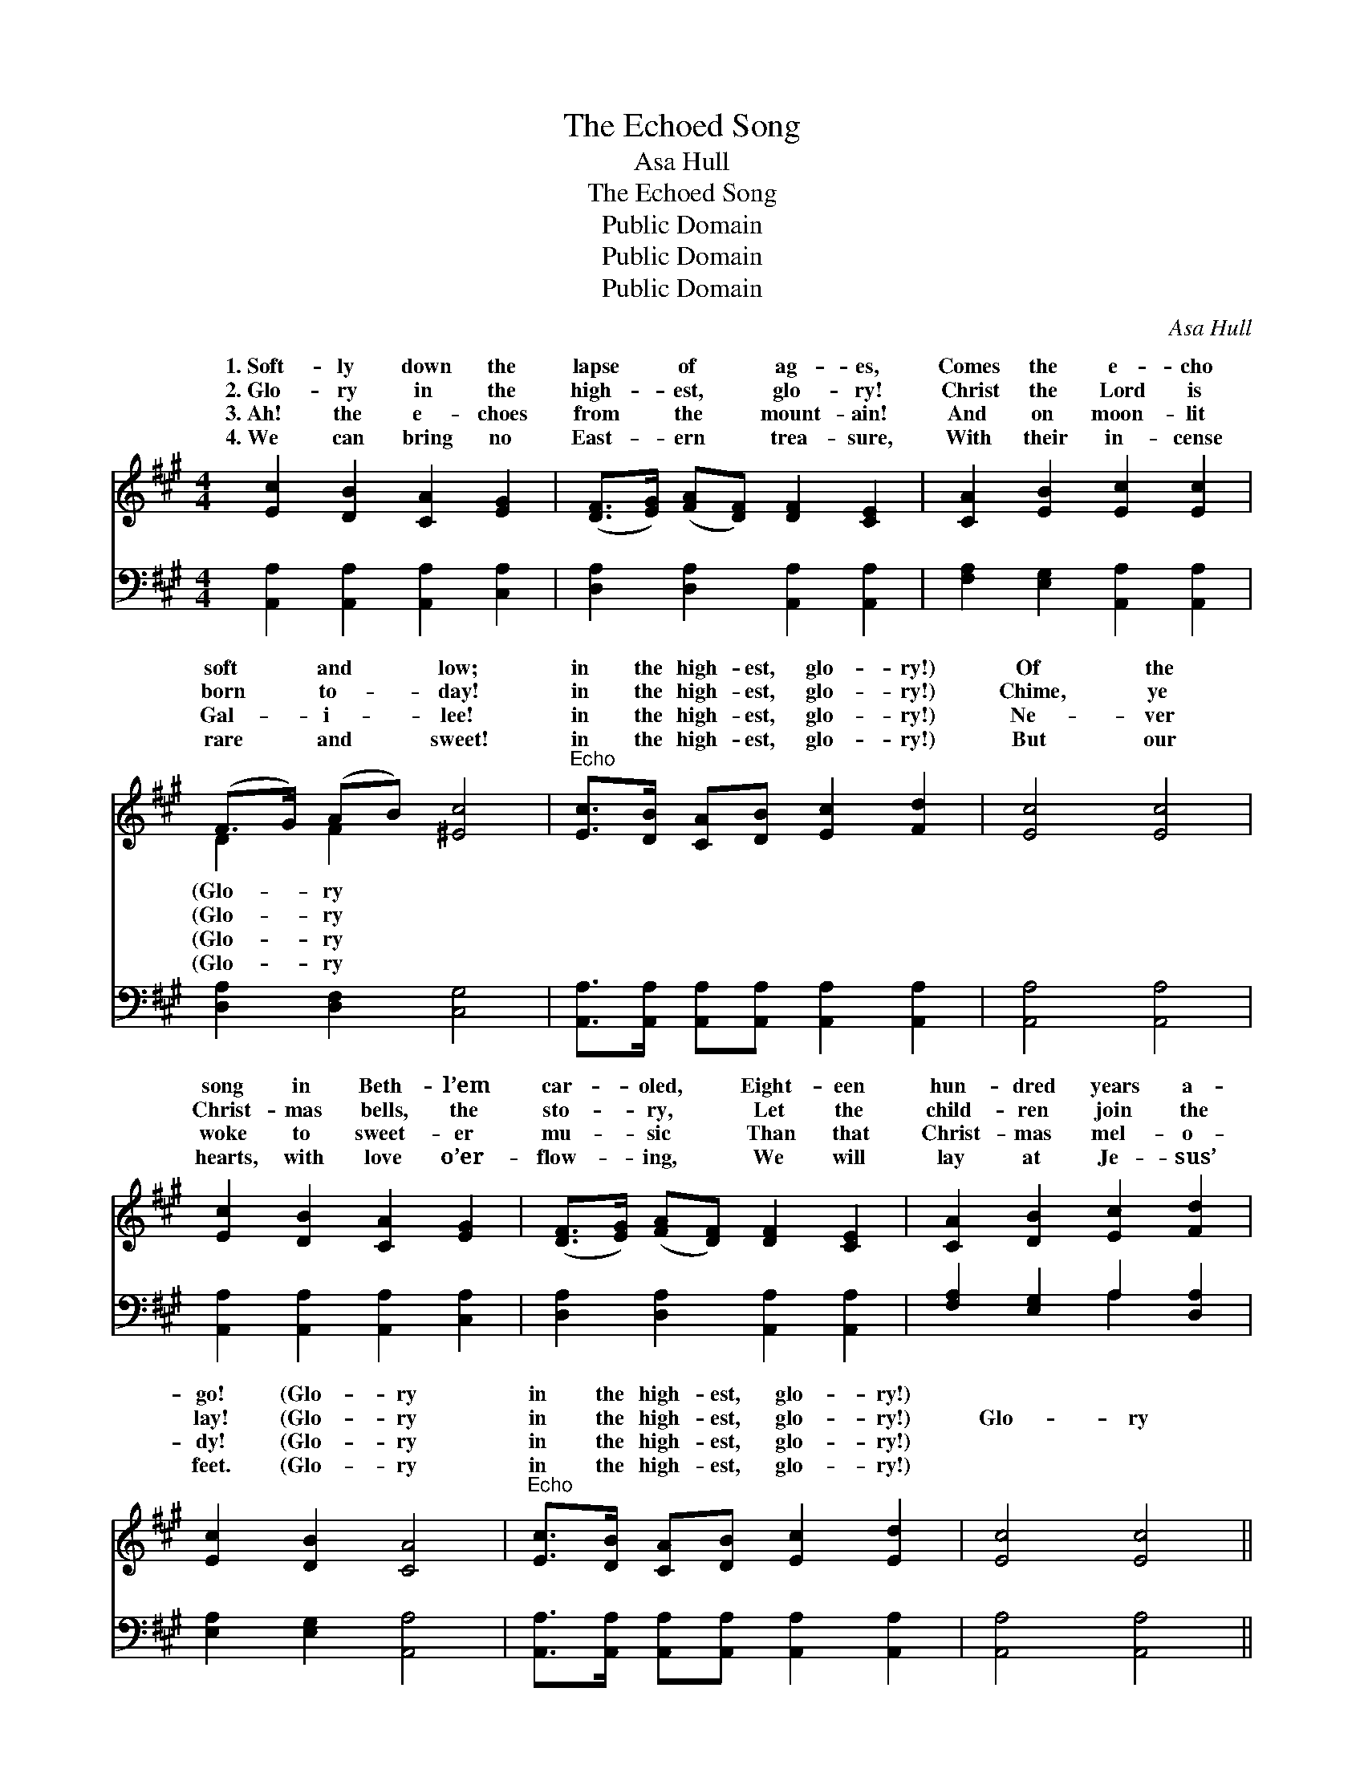 X:1
T:The Echoed Song
T:Asa Hull
T:The Echoed Song
T:Public Domain
T:Public Domain
T:Public Domain
C:Asa Hull
Z:Public Domain
%%score ( 1 2 ) ( 3 4 )
L:1/8
M:4/4
K:A
V:1 treble 
V:2 treble 
V:3 bass 
V:4 bass 
V:1
 [Ec]2 [DB]2 [CA]2 [EG]2 | ([DF]>[EG]) ([FA][DF]) [DF]2 [CE]2 | [CA]2 [EB]2 [Ec]2 [Ec]2 | %3
w: 1.~Soft- ly down the|lapse * of * ag- es,|Comes the e- cho|
w: 2.~Glo- ry in the|high- * est, * glo- ry!|Christ the Lord is|
w: 3.~Ah! the e- choes|from * the * mount- ain!|And on moon- lit|
w: 4.~We can bring no|East- * ern * trea- sure,|With their in- cense|
 (F>G) (AB) [^Ec]4 |"^Echo" [Ec]>[DB] [CA][DB] [Ec]2 [Fd]2 | [Ec]4 [Ec]4 | %6
w: soft * and * low;|in the high- est, glo- ry!)|Of the|
w: born * to- * day!|in the high- est, glo- ry!)|Chime, ye|
w: Gal- * i- * lee!|in the high- est, glo- ry!)|Ne- ver|
w: rare * and * sweet!|in the high- est, glo- ry!)|But our|
 [Ec]2 [DB]2 [CA]2 [EG]2 | ([DF]>[EG]) ([FA][DF]) [DF]2 [CE]2 | [CA]2 [DB]2 [Ec]2 [Fd]2 | %9
w: song in Beth- l’em|car- * oled, * Eight- een|hun- dred years a-|
w: Christ- mas bells, the|sto- * ry, * Let the|child- ren join the|
w: woke to sweet- er|mu- * sic * Than that|Christ- mas mel- o-|
w: hearts, with love o’er-|flow- * ing, * We will|lay at Je- sus’|
 [Ec]2 [DB]2 [CA]4 |"^Echo" [Ec]>[DB] [CA][DB] [Ec]2 [Ed]2 | [Ec]4 [Ec]4 || %12
w: go! (Glo- ry|in the high- est, glo- ry!)||
w: lay! (Glo- ry|in the high- est, glo- ry!)|Glo- ry|
w: dy! (Glo- ry|in the high- est, glo- ry!)||
w: feet. (Glo- ry|in the high- est, glo- ry!)||
"^Refrain" [Ae]>[Ad] [Ac][Ad] [Ae]2 [Af]2 | [Ae]4 [Ae]2 z2 | [Ec]>[DB] [CA][DB] [Ec]2 [Fd]2 | %15
w: |||
w: in the high- est, glo- ry!|Glo- ry|in the high- est, glo- ry!|
w: |||
w: |||
 [Ec]4 [Ec]2 z2 | [EB]>[EA] [EG][EA] [EB]2 [Ac]2 | [GB]4 [Ge]2 z2 | [Ed]4 [Ec]2 z2 | %19
w: ||||
w: Glo- ry|in the high- est, glo- ry!|Glo- ry!|glo- ry!|
w: ||||
w: ||||
 [DB]4 [CA]2 z2 | [Ec]2 [DB]2 [CA]2 [EG]2 | ([DF]>[EG]) ([FA][DF]) [DF]2 [CE]2 | %22
w: |||
w: Sweet- er|car- ol ne’er was|sound- * ed, * Than in|
w: |||
w: |||
 [CA]2 [EB]2 [Ec]2 [Fd]2 | [Ec]2 [DB]2 [CA]4 |"^Echo" [Ec]>[DB] [CA][DB] [Ec]2 [Fd]2 | %25
w: |||
w: Beth- le- hem was|sung. (Glo- ry|in the high- est, glo- ry!)|
w: |||
w: |||
 [Ec]4 [Ec]6 |] %26
w: |
w: |
w: |
w: |
V:2
 x8 | x8 | x8 | D2 F2 x4 | x8 | x8 | x8 | x8 | x8 | x8 | x8 | x8 || x8 | x8 | x8 | x8 | x8 | x8 | %18
w: |||(Glo- ry|||||||||||||||
w: |||(Glo- ry|||||||||||||||
w: |||(Glo- ry|||||||||||||||
w: |||(Glo- ry|||||||||||||||
 x8 | x8 | x8 | x8 | x8 | x8 | x8 | x10 |] %26
w: ||||||||
w: ||||||||
w: ||||||||
w: ||||||||
V:3
 [A,,A,]2 [A,,A,]2 [A,,A,]2 [C,A,]2 | [D,A,]2 [D,A,]2 [A,,A,]2 [A,,A,]2 | %2
 [F,A,]2 [E,G,]2 [A,,A,]2 [A,,A,]2 | [D,A,]2 [D,F,]2 [C,G,]4 | %4
 [A,,A,]>[A,,A,] [A,,A,][A,,A,] [A,,A,]2 [A,,A,]2 | [A,,A,]4 [A,,A,]4 | %6
 [A,,A,]2 [A,,A,]2 [A,,A,]2 [C,A,]2 | [D,A,]2 [D,A,]2 [A,,A,]2 [A,,A,]2 | %8
 [F,A,]2 [E,G,]2 A,2 [D,A,]2 | [E,A,]2 [E,G,]2 [A,,A,]4 | %10
 [A,,A,]>[A,,A,] [A,,A,][A,,A,] [A,,A,]2 [A,,A,]2 | [A,,A,]4 [A,,A,]4 || %12
 [A,C]>[A,B,] A,[A,B,] [A,C]2 [A,D]2 | [A,C]4 [A,C]2 z2 | %14
 [A,,A,]>[A,,A,] [A,,A,][A,,A,] [A,,A,]2 [A,,A,]2 | [A,,A,]4 [A,,A,]2 z2 | %16
 [E,D]>[E,C] [E,B,][E,C] [E,D]2 [E,E]2 | [E,E]4 [E,B,]2 z2 | F,2 G,2 A,2 z2 | [E,G,]4 [A,,A,]2 z2 | %20
 [A,,A,]2 [A,,A,]2 [A,,A,]2 [C,A,]2 | [D,A,]2 [D,A,]2 [A,,A,]2 [A,,A,]2 | %22
 [F,A,]2 [E,G,]2 A,2 [D,A,]2 | [E,A,]2 [E,G,]2 [A,,A,]4 | %24
 [A,,A,]>[A,,A,] [A,,A,][A,,A,] [A,,A,]2 [A,,A,]2 | [A,,A,]4 [A,,A,]6 |] %26
V:4
 x8 | x8 | x8 | x8 | x8 | x8 | x8 | x8 | x4 A,2 x2 | x8 | x8 | x8 || x2 A, x5 | x8 | x8 | x8 | x8 | %17
 x8 | B,4 A,2 x2 | x8 | x8 | x8 | x4 A,2 x2 | x8 | x8 | x10 |] %26

